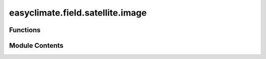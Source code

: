 easyclimate.field.satellite.image
=================================

.. py:module:: easyclimate.field.satellite.image

.. autoapi-nested-parse::

   Satellite Map



Functions
---------

.. autoapisummary::

   easyclimate.field.satellite.image.get_stretched_rgb_data


Module Contents
---------------

.. py:function:: get_stretched_rgb_data(data_input: xarray.DataArray, r_band: str, g_band: str, b_band: str) -> xarray.DataArray

   Extract and process RGB bands from an xarray DataArray to create a stretched RGB composite.

   This function takes three spectral bands from a multispectral dataset, applies contrast stretching
   with a predefined interpolation curve, and combines them into an RGB composite DataArray.

   Parameters:
   -----------
   data_input : :py:class:`xarray.DataArray<xarray.DataArray>`.
       Input DataArray containing multiple spectral bands (must include red, green, and blue channels).
   r_band : :py:class:`str <str>`.
       Name of the band to use for the Red channel.
   g_band : :py:class:`str <str>`.
       Name of the band to use for the Green channel.
   b_band : :py:class:`str <str>`.
       Name of the band to use for the Blue channel.

   Returns:
   --------
   :py:class:`xarray.DataArray<xarray.DataArray>`.
       A 3-band DataArray (RGB) with stretched values (0-255) and 'band' dimension
       containing ``'r'``, ``'g'``, ``'b'`` coordinates

   Notes:
   ------
   The stretching function applies a piecewise linear interpolation with the following breakpoints:

   - Input: ``[0, 30, 60, 120, 190, 255]``
   - Output: ``[0, 110, 160, 210, 240, 255]``

   Values are first normalized to 0-255 range before stretching.


